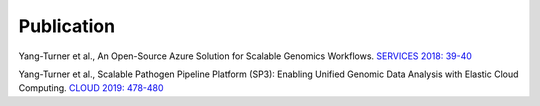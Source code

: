 Publication
===========

Yang-Turner et al., An Open-Source Azure Solution for Scalable Genomics Workflows. `SERVICES 2018: 39-40 <https://ieeexplore.ieee.org/document/8495785>`_

Yang-Turner et al., Scalable Pathogen Pipeline Platform (SP3): Enabling Unified Genomic Data Analysis with Elastic Cloud Computing. `CLOUD 2019: 478-480 <https://ieeexplore.ieee.org/document/8814501>`_